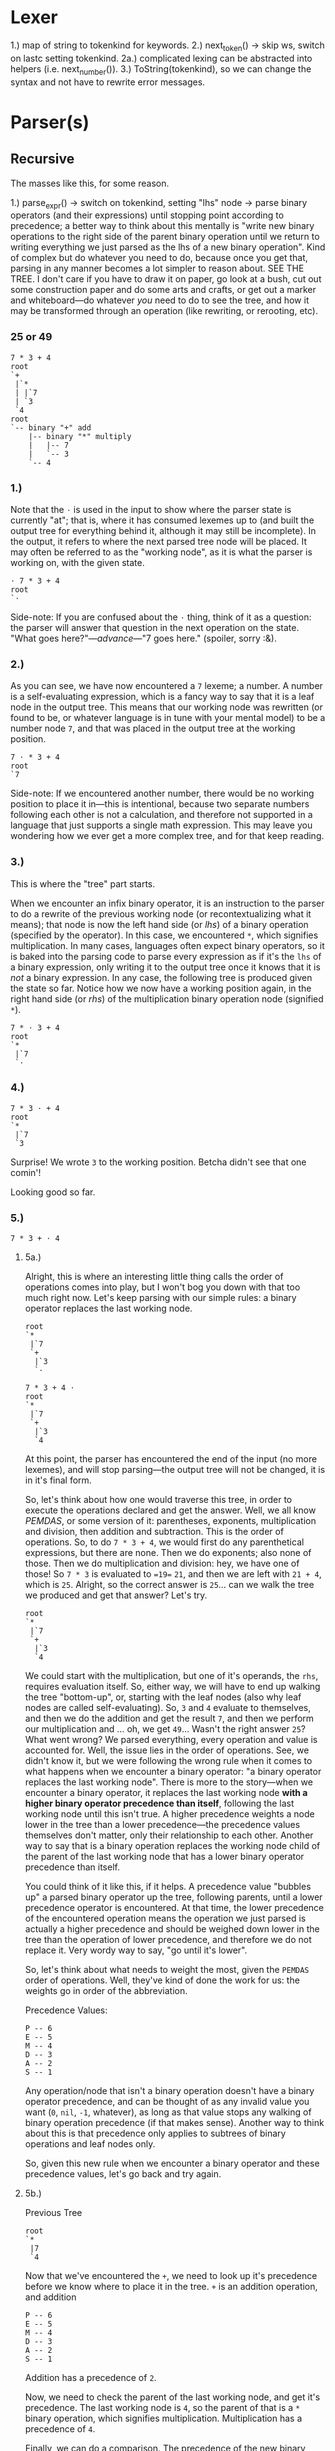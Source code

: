 * Lexer

1.) map of string to tokenkind for keywords.
2.) next_token() -> skip ws, switch on lastc setting tokenkind.
  2a.) complicated lexing can be abstracted into helpers (i.e. next_number()).
3.) ToString(tokenkind), so we can change the syntax and not have to
    rewrite error messages.

* Parser(s)

** Recursive

The masses like this, for some reason.

1.) parse_expr()
  -> switch on tokenkind, setting "lhs" node
  -> parse binary operators (and their expressions) until stopping point according to precedence; a better way to think about this mentally is "write new binary operations to the right side of the parent binary operation until we return to writing everything we just parsed as the lhs of a new binary operation". Kind of complex but do whatever you need to do, because once you get that, parsing in any manner becomes a lot simpler to reason about. SEE THE TREE. I don't care if you have to draw it on paper, go look at a bush, cut out some construction paper and do some arts and crafts, or get out a marker and whiteboard---do whatever /you/ need to do to see the tree, and how it may be transformed through an operation (like rewriting, or rerooting, etc).

*** 25 or 49

#+begin_example
7 * 3 + 4
root
`+
 |`*
 | |`7
 | `3
 `4
root
`-- binary "+" add
    |-- binary "*" multiply
    |   |-- 7
    |   `-- 3
    `-- 4
#+end_example

*** 1.)
Note that the =⋅= is used in the input to show where the parser state is currently "at"; that is, where it has consumed lexemes up to (and built the output tree for everything behind it, although it may still be incomplete). In the output, it refers to where the next parsed tree node will be placed. It may often be referred to as the "working node", as it is what the parser is working on, with the given state.
#+begin_example
⋅ 7 * 3 + 4
root
`⋅
#+end_example

Side-note: If you are confused about the =⋅= thing, think of it as a question: the parser will answer that question in the next operation on the state. "What goes here?"---/advance/---"7 goes here." (spoiler, sorry :&).

*** 2.)
As you can see, we have now encountered a =7= lexeme; a number. A number is a self-evaluating expression, which is a fancy way to say that it is a leaf node in the output tree. This means that our working node was rewritten (or found to be, or whatever language is in tune with your mental model) to be a number node =7=, and that was placed in the output tree at the working position.
#+begin_example
7 ⋅ * 3 + 4
root
`7
#+end_example

Side-note: If we encountered another number, there would be no working position to place it in---this is intentional, because two separate numbers following each other is not a calculation, and therefore not supported in a language that just supports a single math expression. This may leave you wondering how we ever get a more complex tree, and for that keep reading.

*** 3.)
This is where the "tree" part starts.

When we encounter an infix binary operator, it is an instruction to the parser to do a rewrite of the previous working node (or recontextualizing what it means); that node is now the left hand side (or /lhs/) of a binary operation (specified by the operator). In this case, we encountered =*=, which signifies multiplication. In many cases, languages often expect binary operators, so it is baked into the parsing code to parse every expression as if it's the =lhs= of a binary expression, only writing it to the output tree once it knows that it is /not/ a binary expression. In any case, the following tree is produced given the state so far. Notice how we now have a working position again, in the right hand side (or /rhs/) of the multiplication binary operation node (signified =*=).
#+begin_example
7 * ⋅ 3 + 4
root
`*
 |`7
 `⋅
#+end_example

*** 4.)

#+begin_example
7 * 3 ⋅ + 4
root
`*
 |`7
 `3
#+end_example

Surprise! We wrote =3= to the working position. Betcha didn't see that one comin'!

Looking good so far.

*** 5.)

#+begin_example
7 * 3 + ⋅ 4
#+end_example

**** 5a.)

Alright, this is where an interesting little thing calls the order of operations comes into play, but I won't bog you down with that too much right now. Let's keep parsing with our simple rules: a binary operator replaces the last working node.
#+begin_example
root
`*
 |`7
 `+
  |`3
  `⋅
#+end_example

#+begin_example
7 * 3 + 4 ⋅
root
`*
 |`7
 `+
  |`3
  `4
#+end_example

At this point, the parser has encountered the end of the input (no more lexemes), and will stop parsing---the output tree will not be changed, it is in it's final form.

So, let's think about how one would traverse this tree, in order to execute the operations declared and get the answer. Well, we all know /PEMDAS/, or some version of it: parentheses, exponents, multiplication and division, then addition and subtraction. This is the order of operations. So, to do =7 * 3 + 4=, we would first do any parenthetical expressions, but there are none. Then we do exponents; also none of those. Then we do multiplication and division: hey, we have one of those! So =7 * 3= is evaluated to ~=19=~ =21=, and then we are left with =21 + 4=, which is =25=. Alright, so the correct answer is =25=... can we walk the tree we produced and get that answer? Let's try.

#+begin_example
root
`*
 |`7
 `+
  |`3
  `4
#+end_example

We could start with the multiplication, but one of it's operands, the =rhs=, requires evaluation itself. So, either way, we will have to end up walking the tree "bottom-up", or, starting with the leaf nodes (also why leaf nodes are called self-evaluating). So, =3= and =4= evaluate to themselves, and then we do the addition and get the result =7=, and then we perform our multiplication and ... oh, we get =49=... Wasn't the right answer =25=? What went wrong? We parsed everything, every operation and value is accounted for. Well, the issue lies in the order of operations. See, we didn't know it, but we were following the wrong rule when it comes to what happens when we encounter a binary operator: "a binary operator replaces the last working node". There is more to the story---when we encounter a binary operator, it replaces the last working node *with a higher binary operator precedence than itself*, following the last working node until this isn't true. A higher precedence weights a node lower in the tree than a lower precedence---the precedence values themselves don't matter, only their relationship to each other. Another way to say that is a binary operation replaces the working node child of the parent of the last working node that has a lower binary operator precedence than itself.

You could think of it like this, if it helps. A precedence value "bubbles up" a parsed binary operator up the tree, following parents, until a lower precedence operator is encountered. At that time, the lower precedence of the encountered operation means the operation we just parsed is actually a higher precedence and should be weighed down lower in the tree than the operation of lower precedence, and therefore we do not replace it. Very wordy way to say, "go until it's lower".

So, let's think about what needs to weight the most, given the =PEMDAS= order of operations. Well, they've kind of done the work for us: the weights go in order of the abbreviation.

Precedence Values:
#+begin_example
P -- 6
E -- 5
M -- 4
D -- 3
A -- 2
S -- 1
#+end_example

Any operation/node that isn't a binary operation doesn't have a binary operator precedence, and can be thought of as any invalid value you want (=0=, =nil=, =-1=, whatever), as long as that value stops any walking of binary operation precedence (if that makes sense). Another way to think about this is that precedence only applies to subtrees of binary operations and leaf nodes only.

So, given this new rule when we encounter a binary operator and these precedence values, let's go back and try again.

**** 5b.)

Previous Tree
#+begin_example
root
`*
 |7
 `4
#+end_example

Now that we've encountered the =+=, we need to look up it's precedence before we know where to place it in the tree. =+= is an addition operation, and addition
#+begin_example
P -- 6
E -- 5
M -- 4
D -- 3
A -- 2
S -- 1
#+end_example

Addition has a precedence of =2=.

Now, we need to check the parent of the last working node, and get it's precedence. The last working node is =4=, so the parent of that is a =*= binary operation, which signifies multiplication. Multiplication has a precedence of =4=.

Finally, we can do a comparison. The precedence of the new binary operation that we just parsed, addition, =2=, is *less than* the precedence of the parent binary operation, multiplication, =4=. This means our "go until it's lower" rule is not true, so we continue up the tree, deciding to rewrite the multiplication (=*=) with addition (=+=) due to the heavier precedence weighing the multiplication operation down. Or, the addition operation's low precedence floats it up past the more-dense multiplication operation, which sinks. The next parent is =root=, which doesn't have a binary operation precedence, since it isn't a binary operation. Because of this, we are done following this binary operation subtree and may place our addition (=+=) in the tree.

#+begin_example
root
`+ (2)
 |`* (4)
 | |`7
 | `3
 `⋅
#+end_example

As you can see, the above tree is different from the one produced previously, from the simpler rule---instead of writing the =+= into the =rhs= of the multiplication (=*=) operation, we replaced the multiplication operation with the addition operation, then wrote the multiplication operation into the =lhs= of the addition operation. The working node is then set to the =rhs= of the addition operation in both cases.

#+begin_example
7 * 3 + 4 ⋅
root
`+ (2)
 |`* (4)
 | |`7
 | `3
 `4
#+end_example

With this tree, we can walk it depth-first and get the proper answer to our calculation when evaluating: =(7 * 3) + 4= -> =21 + 4= -> =25=. Hurray! We properly parsed binary operations using precedence.

** Continuation

More efficient. Not more complicated, just a different mental model of how to operate on a tree; it is more like having a cursor and walking around it, rewriting as you go. When you have to do something later, rather than calling a (possibly recursive) function and encoding all of that information through the call stack (and therefore on the /actual/ hardware stack, which is definitely not infinite), we instead allocate memory ourselves and store that information there. This allows parsing arbitrarily-nested code without running into a stack overflow (and I don't mean the helpful website).

Dynamic list of =Stackframe= objects.

Parse the =lhs= expression. Then, if a binary operator is parsed, create a corresponding stack frame and push it to the dynamic list. Basically, instead of calling =parse_expr()= again with a new argument, we use local variables instead, assigning the working node to a new value instead of passing a new value to a function. To go back to the beginning and parse a new expression into the working node, we go back to the top of a loop after writing a stack frame: this is called a continuation (it even uses the =continue= keyword!).

Recursive:
#+begin_src c
  void parse_expr(Node* result, unsigned int parent_precedence = 0) {
    Node* lhs;
    switch (token) {
      // ...set lhs...
    }

    next_token();
    switch (token) {
      // if binary operator
      unsigned int precedence = binary_op_precedence(token);

      // If the precedence is lower, bubble/float it up the tree. In the case
      // of a recursive parser, this means going up the call stack, and we do
      // that by returning.
      // TODO: If precedences are equal, we should only return iff the binary
      // operator is not right associative.
      if (precedence < parent_precedence) {
        ,*result = *lhs;
        return;
      }

      Node rhs;
      parse_expr(&rhs);
      ,*result = binary_node(token, lhs, rhs);
    }
  }
#+end_src

Continuation:
#+begin_src cpp
  void parse_expr(Node* result) {
      // working_node is ⋅, where we are writing to.
      Node* working_node = result;
      // This loop will never loop itself, but only ever explicitly be
      // continued.
      while (true) {
          // parse lhs
          next_token();
          switch (token) {
              // ...set working_node...
              // consumes tokens
          }

          switch (token) {
              // if binary operator
              unsigned int precedence = binary_op_precedence(token);
              unsigned int parent_precedence = binary_op_precedence(working_node->parent.token);

              // 7 * 3 + ⋅ 4
              // working_node is `3`, parent is `*`
              // precedence is `2`, parent_precedence is `4`.
              // TODO: If precedences are equal, we should take into account right
              // associativity.
              // NOTE: This loop is equivalent to eating stackframes by returning in
              // the recursive parser, with the local parameters changing.
              while (precedence < parent_precedence) {
                  // working_node, `3`, is replaced with `7 * 3`.
                  working_node = working_node.parent;
                  precedence = binary_op_precedence(working_node->parent.token);
                  // NOTE: If parent is not a binary operator, then we should break.
              }

              ,*working_node = binary_node(token, working_node, nullptr);
              working_node = &working_node->rhs;
              continue;
          }

          break;
      }
  }
#+end_src

What I hope you can see is that the body of the recursive-style function is /within/ this =while (true)= loop. The code is the same, but the manner of execution is now manually with a while-loop vs through function calls and return statements encoding this onto the stack.
